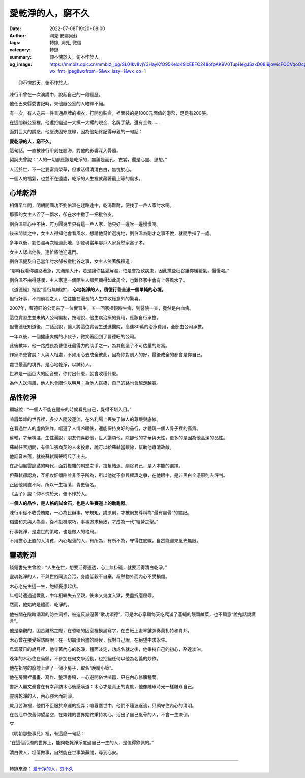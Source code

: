 愛乾淨的人，窮不久
##################

:date: 2022-07-08T19:20+08:00
:author: 洞見·安娜貝蘇
:tags: 轉錄, 洞見, 微信
:category: 轉錄
:summary: 仰不愧於天，俯不怍於人。
:og_image: https://mmbiz.qpic.cn/mmbiz_jpg/SL01kv8vjY3HayKfO95KeldK9icEEFC248ofpAK9V0TupHegJSzxD08I9jowicFOCVqoOcg6CcnJkOTBsUia5dQmQ/640?wx_fmt=jpeg&wxfrom=5&wx_lazy=1&wx_co=1


::

  仰不愧於天，俯不怍於人。

.. image:: https://mmbiz.qpic.cn/mmbiz_jpg/SL01kv8vjY3HayKfO95KeldK9icEEFC248ofpAK9V0TupHegJSzxD08I9jowicFOCVqoOcg6CcnJkOTBsUia5dQmQ/640?wx_fmt=jpeg&wxfrom=5&wx_lazy=1&wx_co=1
   :align: center
   :alt: 愛乾淨的人，窮不久

陳行甲曾在一次演講中，說起自己的一段經歷。

他任巴東縣委書記時，來他辦公室的人絡繹不絕。

有一次，有人送來一件普通品牌的襯衣，打開包裝盒，裡面裝的是1000元面值的港幣，足足有200張。

在這間辦公室裡，他還拒絕過一大摞一大摞的現金、名牌手錶，還有金條……

面對巨大的誘惑，他堅決固守底線，因為他始終記得母親的一句話：

**愛乾淨的人，窮不久。**

這句話，一直被陳行甲刻在腦海，對他的影響深入骨髓。

契訶夫曾說：“人的一切都應該是乾淨的，無論是面孔、衣裳，還是心靈、思想。”

人活於世，不一定要富貴榮華，但求活得清清白白，無愧於心。

一個人的福氣，也並不在遠處，乾淨的人生裡就藏著最上等的風水。


心地乾淨
++++++++

相傳早年間，明朝開國功臣劉伯溫在趕路途中，乾渴難耐，便找了一戶人家討水喝。

那家的女主人舀了一瓢水，卻在水中撒了一把秕谷皮。

劉伯溫雖心中不快，可方圓幾里只有這一戶人家，他只好一邊吹一邊慢慢喝。

後來閒談之中，女主人得知他會看風水，想請他幫忙選塊地，劉伯溫為剛才之事不悅，就隨手指了一處。

多年以後，劉伯溫再次經過此地，卻發現當年那戶人家竟然家富子孝。

女主人認出他後，連忙將他迎進門。

劉伯溫提及自己當年討水卻被撒秕谷之事，女主人笑著解釋道：

“那時我看你趕路著急，又滿頭大汗，若是讓你猛灌解渴，怕是會招致病患，因此撒些秕谷讓你緩緩氣，慢慢喝。”

劉伯溫不由得感嘆，主人家連一個陌生人都照顧得如此周全，也難怪家中會有上等風水了。

《道德經》裡說“善行無轍跡”， **心地乾淨的人，積德行善全憑一個單純的心境。**

但行好事，不問前程之人，往往能在漫長的人生中收穫意外的驚喜。

2007年，曹德旺的公司來了一位實習生，五一回家探親時生病，到醫院一查，竟然是白血病。

這位實習生並未納入公司編制，按理說，他生病治療的費用，應該自行承擔。

但曹德旺知道後，二話沒說，讓人將這位實習生送進醫院，高達80萬的治療費用，全部由公司承擔。

一年以後，一個健康爽朗的小伙子，微笑著回到了曹德旺的公司。

此後數年，他一路成長為曹德旺最得力的助手之一，為其創造了不可估量的財富。

作家冷瑩曾說：人與人相處，不如用心去成全彼此，因為你對別人的好，最後成全的都會是你自己。

處世最高的境界，是心地乾淨，以誠待人。

世界是一面巨大的回音壁，你付出什麼，就會收穫什麼。

為他人送清風，他人也會贈你以明月；為他人搭橋，自己的路也會越走越寬。

.. image:: https://mmbiz.qpic.cn/mmbiz_jpg/SL01kv8vjY3HayKfO95KeldK9icEEFC24LFctPyz8FKsBxibuibTzruiciczxo3ZHlN6PyYpnxfYXjaLjTdk3gNjQTw/640?wx_fmt=jpeg&wxfrom=5&wx_lazy=1&wx_co=1
   :align: center
   :alt: 愛乾淨的人，窮不久


品性乾淨
++++++++

顧城說：“一個人不能在醒來的時候看見自己，覺得不堪入目。”

喧囂繁雜的世界裡，多少人隨波逐流，在名利場上丟失了做人的尊嚴與底線。

在看過世人的虛偽狡詐，嚐遍了人情冷暖後，還能保持良好的品行，才體現一個人骨子裡的高貴。

蘇軾，才華橫溢，生性灑脫，朋友們喜歡他，世人讚頌他，除卻他的才華與天性，更多的是因為他高潔的品性。

蘇軾任官期間，有個叫張商英的人來投靠，說可以給蘇軾當眼線，幫助他肅清政敵。

他話音未落，就被蘇軾厲聲呵斥了出去。

在那個風雲詭譎的時代，面對複雜的朝堂之爭，拉幫結派、剷除異己，是人本能的選擇。

但蘇軾卻認為，互相攻訐傾陷並非臣子所為，所以他從不參與權謀之爭，在他眼中，是非黑白全憑原則去評判。

正因他剛直不阿，所以一生坦蕩，青史留名。

《孟子》說：仰不愧於天，俯不怍於人。

**一個人的品性，是人格的試金石，也是人生賽道上的助跑器。**

陳行甲從不收受賄賂，一心為民辦事，守規矩，講原則，才被網友尊稱為“最有風骨”的書記。

稻盛和夫與人為善，從不投機取巧，事事追求極致，才成為一代“經營之聖。”

行事乾淨，是處世的策略，也是做人的格局。

不用擔心正直的人清貧，內心坦蕩的人，有所為，有所不為，守得住底線，自然能迎來風光無限。

.. image:: https://mmbiz.qpic.cn/mmbiz_jpg/SL01kv8vjY3HayKfO95KeldK9icEEFC24Qice5KThRT3ia1DNTRuVticichfpyjnHL4TPDxww1aFBBBKqWI6f1O8o9w/640?wx_fmt=jpeg&wxfrom=5&wx_lazy=1&wx_co=1
   :align: center
   :alt: 愛乾淨的人，窮不久


靈魂乾淨
++++++++

錢鍾書先生曾說：“人生在世，想要活得通透，心上無掛礙，就要活得清白乾淨。”

靈魂乾淨的人，不與世俗同流合污，身處低穀不自棄，超然物外而內心不受損傷。

木心老先生這一生，飽經憂患起伏。

年輕時遭遇過戰亂，中年相繼失去至親，後來又幾度入獄，受盡折磨屈辱。

然而，他始終是體面、乾淨的。

他被關在陰暗潮濕的防空洞裡，被造反派逼著“歌功頌德”，可是木心寧願每天吃爬滿了蒼蠅的饅頭鹹菜，也不願意“說鬼話說謊言”。

他是樂觀的，困苦難熬之際，在昏暗的囚室裡摸黑寫字，在白紙上畫琴鍵彈奏莫扎特和肖邦。

木心曾在接受採訪時說：在一切崩潰殆盡的時候，我對自己說，在絕望中求永生。

烏雲蔽日的歲月裡，他守著內心的乾淨，體面淡定，功成名就之後，他秉持自己的初心，豁達淡泊。

晚年的木心住在烏鎮，不參加任何文學活動，也拒絕任何以他為名義的炒作。

他在祖宅的廢墟上建了一個小房子，取名“晚晴小築”。

他在房間裡畫畫、寫作、整理書稿，一心避開俗世喧囂，只在內心修籬種菊。

書評人顧文豪曾在有幸拜訪木心後感嘆道：木心才是真正的貴族，他像雕琢時光一樣雕琢自己。

靈魂乾淨的人，內心強大而純淨。

歲月苦海裡，他們不臣服於命運的捉弄；喧囂塵世中，他們不隨波逐流，只願守住內心的清明。

在苦厄中依舊仰望星空，在繁雜的世界始終秉持初心，活出了自己風骨的人，不會一生潦倒。

.. container:: center

   ▽

《明朝那些事兒》裡，有這麼一句話：

“在這個污濁的世界上，能夠乾乾淨淨度過自己一生的人，是值得欽佩的。”

清白做人，坦蕩做事，自然能在世事繁蕪間，尋到心安。

----

轉錄來源：
`爱干净的人，穷不久 <https://mp.weixin.qq.com/s?__biz=MjM5MDc0NTY2OA==&mid=2651692557&idx=5&sn=f096b607fe67c92c19d9970163f74c45&chksm=bdb92b268acea23066accf50d5a7343d5b1caccbdfc6f7aa9e596e846abe4d47c5aa44ee2e5a&scene=132>`_
